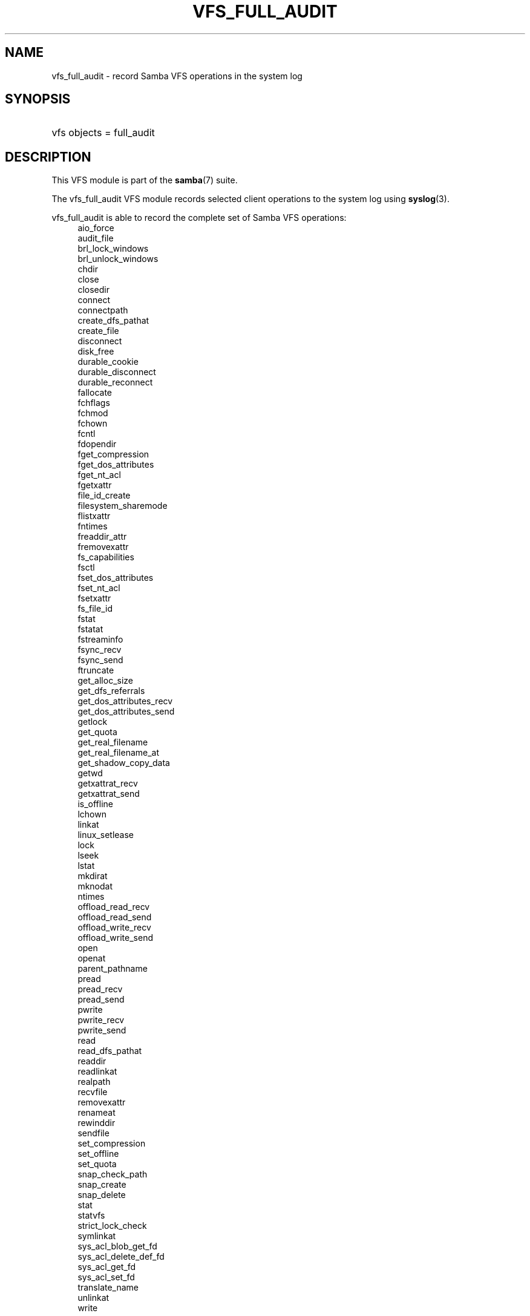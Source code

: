 '\" t
.\"     Title: vfs_full_audit
.\"    Author: [see the "AUTHOR" section]
.\" Generator: DocBook XSL Stylesheets vsnapshot <http://docbook.sf.net/>
.\"      Date: 11/27/2023
.\"    Manual: System Administration tools
.\"    Source: Samba 4.19.3
.\"  Language: English
.\"
.TH "VFS_FULL_AUDIT" "8" "11/27/2023" "Samba 4\&.19\&.3" "System Administration tools"
.\" -----------------------------------------------------------------
.\" * Define some portability stuff
.\" -----------------------------------------------------------------
.\" ~~~~~~~~~~~~~~~~~~~~~~~~~~~~~~~~~~~~~~~~~~~~~~~~~~~~~~~~~~~~~~~~~
.\" http://bugs.debian.org/507673
.\" http://lists.gnu.org/archive/html/groff/2009-02/msg00013.html
.\" ~~~~~~~~~~~~~~~~~~~~~~~~~~~~~~~~~~~~~~~~~~~~~~~~~~~~~~~~~~~~~~~~~
.ie \n(.g .ds Aq \(aq
.el       .ds Aq '
.\" -----------------------------------------------------------------
.\" * set default formatting
.\" -----------------------------------------------------------------
.\" disable hyphenation
.nh
.\" disable justification (adjust text to left margin only)
.ad l
.\" -----------------------------------------------------------------
.\" * MAIN CONTENT STARTS HERE *
.\" -----------------------------------------------------------------
.SH "NAME"
vfs_full_audit \- record Samba VFS operations in the system log
.SH "SYNOPSIS"
.HP \w'\ 'u
vfs objects = full_audit
.SH "DESCRIPTION"
.PP
This VFS module is part of the
\fBsamba\fR(7)
suite\&.
.PP
The
vfs_full_audit
VFS module records selected client operations to the system log using
\fBsyslog\fR(3)\&.
.PP
vfs_full_audit
is able to record the complete set of Samba VFS operations:
.RS 4
aio_force
.RE
.RS 4
audit_file
.RE
.RS 4
brl_lock_windows
.RE
.RS 4
brl_unlock_windows
.RE
.RS 4
chdir
.RE
.RS 4
close
.RE
.RS 4
closedir
.RE
.RS 4
connect
.RE
.RS 4
connectpath
.RE
.RS 4
create_dfs_pathat
.RE
.RS 4
create_file
.RE
.RS 4
disconnect
.RE
.RS 4
disk_free
.RE
.RS 4
durable_cookie
.RE
.RS 4
durable_disconnect
.RE
.RS 4
durable_reconnect
.RE
.RS 4
fallocate
.RE
.RS 4
fchflags
.RE
.RS 4
fchmod
.RE
.RS 4
fchown
.RE
.RS 4
fcntl
.RE
.RS 4
fdopendir
.RE
.RS 4
fget_compression
.RE
.RS 4
fget_dos_attributes
.RE
.RS 4
fget_nt_acl
.RE
.RS 4
fgetxattr
.RE
.RS 4
file_id_create
.RE
.RS 4
filesystem_sharemode
.RE
.RS 4
flistxattr
.RE
.RS 4
fntimes
.RE
.RS 4
freaddir_attr
.RE
.RS 4
fremovexattr
.RE
.RS 4
fs_capabilities
.RE
.RS 4
fsctl
.RE
.RS 4
fset_dos_attributes
.RE
.RS 4
fset_nt_acl
.RE
.RS 4
fsetxattr
.RE
.RS 4
fs_file_id
.RE
.RS 4
fstat
.RE
.RS 4
fstatat
.RE
.RS 4
fstreaminfo
.RE
.RS 4
fsync_recv
.RE
.RS 4
fsync_send
.RE
.RS 4
ftruncate
.RE
.RS 4
get_alloc_size
.RE
.RS 4
get_dfs_referrals
.RE
.RS 4
get_dos_attributes_recv
.RE
.RS 4
get_dos_attributes_send
.RE
.RS 4
getlock
.RE
.RS 4
get_quota
.RE
.RS 4
get_real_filename
.RE
.RS 4
get_real_filename_at
.RE
.RS 4
get_shadow_copy_data
.RE
.RS 4
getwd
.RE
.RS 4
getxattrat_recv
.RE
.RS 4
getxattrat_send
.RE
.RS 4
is_offline
.RE
.RS 4
lchown
.RE
.RS 4
linkat
.RE
.RS 4
linux_setlease
.RE
.RS 4
lock
.RE
.RS 4
lseek
.RE
.RS 4
lstat
.RE
.RS 4
mkdirat
.RE
.RS 4
mknodat
.RE
.RS 4
ntimes
.RE
.RS 4
offload_read_recv
.RE
.RS 4
offload_read_send
.RE
.RS 4
offload_write_recv
.RE
.RS 4
offload_write_send
.RE
.RS 4
open
.RE
.RS 4
openat
.RE
.RS 4
parent_pathname
.RE
.RS 4
pread
.RE
.RS 4
pread_recv
.RE
.RS 4
pread_send
.RE
.RS 4
pwrite
.RE
.RS 4
pwrite_recv
.RE
.RS 4
pwrite_send
.RE
.RS 4
read
.RE
.RS 4
read_dfs_pathat
.RE
.RS 4
readdir
.RE
.RS 4
readlinkat
.RE
.RS 4
realpath
.RE
.RS 4
recvfile
.RE
.RS 4
removexattr
.RE
.RS 4
renameat
.RE
.RS 4
rewinddir
.RE
.RS 4
sendfile
.RE
.RS 4
set_compression
.RE
.RS 4
set_offline
.RE
.RS 4
set_quota
.RE
.RS 4
snap_check_path
.RE
.RS 4
snap_create
.RE
.RS 4
snap_delete
.RE
.RS 4
stat
.RE
.RS 4
statvfs
.RE
.RS 4
strict_lock_check
.RE
.RS 4
symlinkat
.RE
.RS 4
sys_acl_blob_get_fd
.RE
.RS 4
sys_acl_delete_def_fd
.RE
.RS 4
sys_acl_get_fd
.RE
.RS 4
sys_acl_set_fd
.RE
.RS 4
translate_name
.RE
.RS 4
unlinkat
.RE
.RS 4
write
.RE
.PP
In addition to these operations,
vfs_full_audit
recognizes the special operation names "all" and "none ", which refer to all the VFS operations and none of the VFS operations respectively\&.
.PP
If an unknown operation name is used (for example an operation name is miss\-spelled), the module will fail to load and clients will be refused connections to a share using this module\&.
.PP
vfs_full_audit
records operations in fixed format consisting of fields separated by \*(Aq|\*(Aq characters\&. The format is:
.sp
.if n \{\
.RS 4
.\}
.nf
		smbd_audit: PREFIX|OPERATION|RESULT|FILE
	
.fi
.if n \{\
.RE
.\}
.PP
The record fields are:
.RS
.sp
.RS 4
.ie n \{\
\h'-04'\(bu\h'+03'\c
.\}
.el \{\
.sp -1
.IP \(bu 2.3
.\}
PREFIX
\- the result of the full_audit:prefix string after variable substitutions
.RE
.sp
.RS 4
.ie n \{\
\h'-04'\(bu\h'+03'\c
.\}
.el \{\
.sp -1
.IP \(bu 2.3
.\}
OPERATION
\- the name of the VFS operation
.RE
.sp
.RS 4
.ie n \{\
\h'-04'\(bu\h'+03'\c
.\}
.el \{\
.sp -1
.IP \(bu 2.3
.\}
RESULT
\- whether the operation succeeded or failed
.RE
.sp
.RS 4
.ie n \{\
\h'-04'\(bu\h'+03'\c
.\}
.el \{\
.sp -1
.IP \(bu 2.3
.\}
FILE
\- the name of the file or directory the operation was performed on
.RE
.sp
.RE
.PP
This module is stackable\&.
.SH "OPTIONS"
.PP
full_audit:prefix = STRING
.RS 4
Prepend audit messages with STRING\&. STRING is processed for standard substitution variables listed in
\fBsmb.conf\fR(5)\&. The default prefix is "%u|%I"\&.
.RE
.PP
full_audit:success = LIST
.RS 4
LIST is a list of VFS operations that should be recorded if they succeed\&. Operations are specified using the names listed above\&. Operations can be unset by prefixing the names with "!"\&. The default is none operations\&.
.RE
.PP
full_audit:failure = LIST
.RS 4
LIST is a list of VFS operations that should be recorded if they failed\&. Operations are specified using the names listed above\&. Operations can be unset by prefixing the names with "!"\&. The default is none operations\&.
.RE
.PP
full_audit:facility = FACILITY
.RS 4
Log messages to the named
\fBsyslog\fR(3)
facility\&.
.RE
.PP
full_audit:priority = PRIORITY
.RS 4
Log messages with the named
\fBsyslog\fR(3)
priority\&.
.RE
.PP
full_audit:syslog = true/false
.RS 4
Log messages to syslog (default) or as a debug level 1 message\&.
.RE
.PP
full_audit:log_secdesc = true/false
.RS 4
Log an sddl form of the security descriptor coming in when a client sets an acl\&. Defaults to false\&.
.RE
.SH "EXAMPLES"
.PP
Log file and directory open operations on the [records] share using the LOCAL7 facility and ALERT priority, including the username and IP address\&. Logging excludes the open VFS function on failures:
.sp
.if n \{\
.RS 4
.\}
.nf
        \fI[records]\fR
	\m[blue]\fBpath = /data/records\fR\m[]
	\m[blue]\fBvfs objects = full_audit\fR\m[]
	\m[blue]\fBfull_audit:prefix = %u|%I\fR\m[]
	\m[blue]\fBfull_audit:success = open opendir\fR\m[]
	\m[blue]\fBfull_audit:failure = all !open\fR\m[]
	\m[blue]\fBfull_audit:facility = LOCAL7\fR\m[]
	\m[blue]\fBfull_audit:priority = ALERT\fR\m[]
.fi
.if n \{\
.RE
.\}
.SH "VERSION"
.PP
This man page is part of version 4\&.19\&.3 of the Samba suite\&.
.SH "AUTHOR"
.PP
The original Samba software and related utilities were created by Andrew Tridgell\&. Samba is now developed by the Samba Team as an Open Source project similar to the way the Linux kernel is developed\&.
